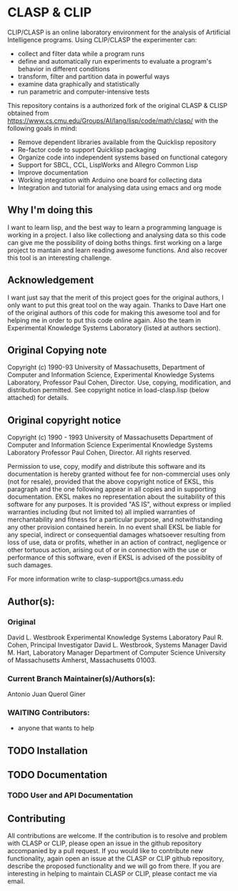 #+INFOJS_OPT: view:overview toc:t
#+OPTIONS: toc:nil
* CLASP & CLIP

CLIP/CLASP is an online laboratory environment for the analysis of
Artificial Intelligence programs.  Using CLIP/CLASP the experimenter
can:
	- collect and filter data while a program runs 
	- define and automatically run experiments to evaluate a program's
	  behavior in different conditions
	- transform, filter and partition data in powerful ways
	- examine data graphically and statistically 
	- run parametric and computer-intensive tests

This repository contains is a authorized fork of the original CLASP & CLISP obtained from https://www.cs.cmu.edu/Groups/AI/lang/lisp/code/math/clasp/  with the following goals in mind:
  + Remove dependent libraries available from the Quicklisp repository
  + Re-factor code to support Quicklisp packaging 
  + Organize code into independent systems based on functional category
  + Support for SBCL, CCL, LispWorks and Allegro Common Lisp
  + Improve documentation
  + Working integration with Arduino one board for collecting data
  + Integration and tutorial for analysing data using emacs and org mode

** Why I'm doing this

I want to learn lisp, and the best way to learn a programming language is working in a project. I also like collectiong and analysing data so this code can give me the possibility of doing boths things. first working on a large project to mantain and learn reading awesome functions. And also recover this tool is an interesting challenge.

** Acknowledgement

I want just say that the merit of this project goes for the original authors, I only want to put this great tool on the way again. Thanks to Dave Hart one of the original authors of this code for making this awesome tool  and for helping me in order to put this code online again. Also the team in Experimental Knowledge Systems Laboratory (listed at authors section).

** Original Copying note

Copyright (c) 1990-93 University of Massachusetts,
Department of Computer and Information Science,
Experimental Knowledge Systems Laboratory,
Professor Paul Cohen, Director.
Use, copying, modification, and distribution permitted.
See copyright notice in load-clasp.lisp (below attached) for details.

** Original copyright notice


Copyright (c) 1990 - 1993 University of Massachusetts
Department of Computer and Information Science
Experimental Knowledge Systems Laboratory
Professor Paul Cohen, Director.
All rights reserved.

Permission to use, copy, modify and distribute this software and its
documentation is hereby granted without fee for non-commercial uses only 
(not for resale), provided that the above copyright notice of EKSL, this 
paragraph and the one following appear in all copies and in supporting 
documentation.
EKSL makes no representation about the suitability of this software for any
purposes.  It is provided "AS IS", without express or implied warranties
including (but not limited to) all implied warranties of merchantability
and fitness for a particular purpose, and notwithstanding any other
provision contained herein.  In no event shall EKSL be liable for any
special, indirect or consequential damages whatsoever resulting from loss
of use, data or profits, whether in an action of contract, negligence or
other tortuous action, arising out of or in connection with the use or
performance of this software, even if EKSL is
advised of the possiblity of such damages.

For more information write to clasp-support@cs.umass.edu

** Author(s):   

*** Original 

David L. Westbrook
Experimental Knowledge Systems Laboratory
Paul R. Cohen, Principal Investigator
David L. Westbrook, Systems Manager
David M. Hart, Laboratory Manager
Department of Computer Science
University of Massachusetts
Amherst, Massachusetts 01003.


*** Current Branch Maintainer(s)/Authors(s):    

Antonio Juan Querol Giner

*** WAITING Contributors:
  +  anyone that wants to help 

** TODO Installation

** TODO Documentation
*** TODO User and API Documentation

** Contributing
All contributions are welcome. If the contribution is to resolve and problem with CLASP or CLIP, please open an issue in the github repository accompanied by a pull request. 
If you would like to contribute new functionality, again open an issue at the CLASP or CLIP github repository, describe the proposed functionality and we will go from there. 
If you are interesting in helping to maintain CLASP or CLIP, please contact me via email. 
